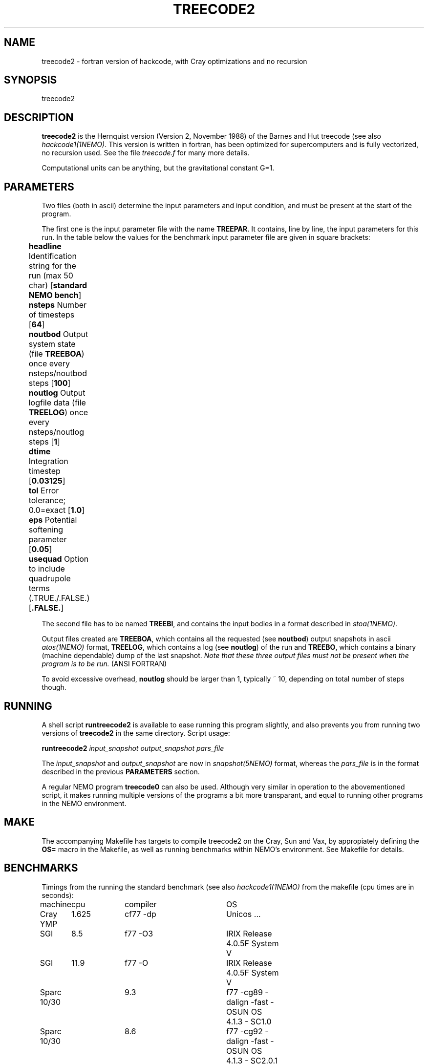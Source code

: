.TH TREECODE2 1NEMO "19 April 1994"
.SH NAME
treecode2 - fortran version of hackcode, with Cray optimizations and 
no recursion
.SH SYNOPSIS
treecode2
.SH DESCRIPTION
\fBtreecode2\fP is the Hernquist version (Version 2, November 1988)
of the Barnes and Hut treecode (see also \fIhackcode1(1NEMO)\fP.
This version is written in fortran, 
has been optimized for supercomputers and
is fully vectorized, no recursion used. See the file \fItreecode.f\fP for 
many more details.
.PP
Computational units can be anything, but the gravitational constant G=1.
.SH PARAMETERS
Two files (both in ascii) determine the input parameters and input
condition, and must be present at the start of the program.
.PP
The first one is the
input parameter file with the name \fBTREEPAR\fP. It 
contains, line by line, the input parameters for this run. In the table 
below the values for the benchmark input parameter file are given
in square brackets:
.PP
.nf
.ta +0.5i +1i
	\fB headline\fP  	Identification string for the run (max 50 char) [\fBstandard NEMO bench\fP]
	\fB nsteps\fP    	Number of timesteps [\fB64\fP]
	\fB noutbod\fP   	Output system state (file \fBTREEBOA\fP) once every nsteps/noutbod steps [\fB100\fP]
	\fB noutlog\fP   	Output logfile data (file \fBTREELOG\fP) once every nsteps/noutlog steps [\fB1\fP]
	\fB dtime\fP     	Integration timestep [\fB0.03125\fP]
	\fB tol\fP         	Error tolerance; 0.0=exact [\fB1.0\fP]
	\fB eps\fP      	Potential softening parameter [\fB0.05\fP]
	\fB usequad\fP   	Option to include quadrupole terms (.TRUE./.FALSE.) [\fB.FALSE.\fP]
.fi
.PP
The second file has to be named \fBTREEBI\fP, and contains the input 
bodies in a format described in \fIstoa(1NEMO)\fP.
.PP
Output files created are \fBTREEBOA\fP, which contains all the
requested (see \fBnoutbod\fP) output snapshots 
in ascii \fIatos(1NEMO)\fP format, \fBTREELOG\fP,
which contains a log (see \fBnoutlog\fP)
of the run and \fBTREEBO\fP, which contains
a binary (machine dependable) dump of the last snapshot.
\fINote that these three output files must not be present when the 
program is to be run.\fP (ANSI FORTRAN) 
.PP
To avoid excessive overhead, \fBnoutlog\fP should be larger than 1,
typically ~ 10, depending on total number of steps though.
.SH RUNNING
A shell script \fBruntreecode2\fP is available to ease running this
program slightly, and also prevents you from running two versions of
\fBtreecode2\fP in the same directory.
Script usage:
.PP
\fBruntreecode2\fP \fIinput_snapshot output_snapshot pars_file\fP
.PP
The \fIinput_snapshot\fP and 
\fIoutput_snapshot\fP are now in \fIsnapshot(5NEMO)\fP
format, whereas the \fIpars_file\fP is in the format described in
the previous \fBPARAMETERS\fP section.
.PP
A regular NEMO program \fBtreecode0\fP can also be used. Although
very similar in operation to the abovementioned script, it makes
running multiple versions of the programs a bit more transparant,
and equal to running other programs in the NEMO environment.
.SH MAKE
The accompanying Makefile has targets to compile treecode2
on the Cray, Sun and Vax, by appropiately defining the \fBOS=\fP macro in
the Makefile, as well as running benchmarks within NEMO's environment.
See Makefile for details.
.SH BENCHMARKS
Timings from the running the standard benchmark (see also
\fIhackcode1(1NEMO)\fP from the makefile (cpu times are in seconds):
.nf
.ta +1i +1i +2i +1i
machine 	cpu	compiler	OS

Cray YMP	1.625	cf77 -dp	Unicos ...
SGI     	8.5	f77 -O3     	IRIX Release 4.0.5F System V	
SGI     	11.9	f77 -O     	IRIX Release 4.0.5F System V	
Sparc 10/30	9.3	f77 -cg89 -dalign -fast -O	SUN OS 4.1.3 - SC1.0
Sparc 10/30	8.6	f77 -cg92 -dalign -fast -O	SUN OS 4.1.3 - SC2.0.1
Sparc 10/30	8.0	f77 -cg92 -dalign -fast -O4 -libmil	SUN OS 4.1.3 - SC2.0.1
Sparc 10/51	6.6	f77 -cg92 -dalign -fast -O4 -libmil	SUN OS 5.3 - SC2.0.1
Sparc 1 (4/60)	68.5	f77 -O      	SUN OS 4.1.3 - SC1.0
Sparc 1 (4/60)	56.2	f77 -cg89 -dalign -fast -O	SUN OS 4.1.3 - SC1.0
Sun 3/60	1784.0	f77 -O     	SUN OS 4.1.1 - SC1.0
.fi
.SH AUTHOR
Lars Hernquist
.SH FILES
.nf
.ta +2i
~/usr/lars/treecode2/        	original LARS version
~/src/nbody/evolve/treecode2/	official NEMO version (ASCII \fIatos/stoa\fP I/O)
.fi
.SH SEE ALSO
hackcode1(1NEMO), treecode(1NEMO), nbody0(1NEMO), atos(1NEMO), tabtos(1NEMO)
.SH HISTORY
.nf
.ta +1i +4i
xx-xxx-xx	V2 allows quadrupole terms	Lars Hernquist (@UCB)
xx-xxx-xx	V2.1 optimized 2D and 3D versions of the code	LH
1-sep-86	V2.2 allow arbitrary large values of tol=	LH
18-nov-88	'V2' non-recursive vectorized version         	LH (@IAS)
xx-apr-90	Directory made for NEMO's export           	PJT
5-jun-90	Document created                        	PJT
23-oct-91	Cray tests - disabled SECOND in treeutil.f	PJT
15-apr-94	added benchmark docs                    	PJT
.fi
